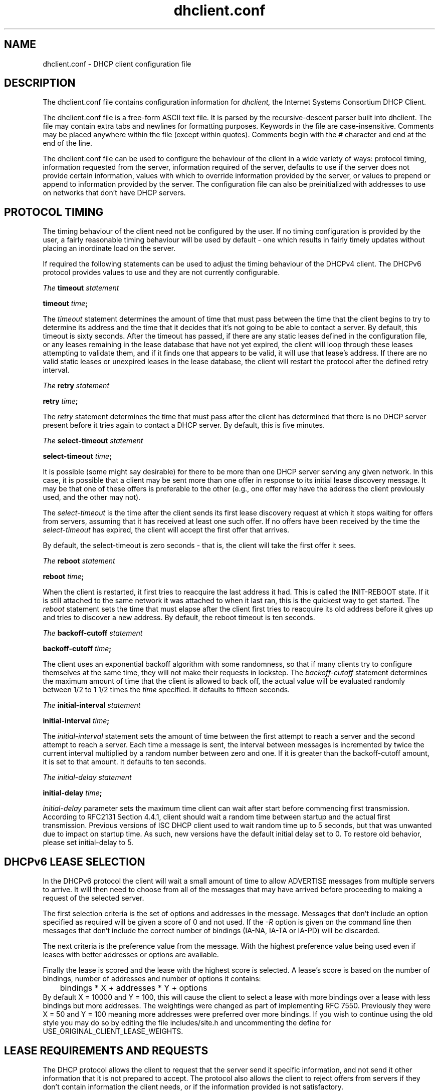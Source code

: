 .\"	$Id: dhclient.conf.5,v 1.34 2012/01/24 22:23:39 sar Exp $
.\"
.\" Copyright (c) 2004-2017 by Internet Systems Consortium, Inc. ("ISC")
.\" Copyright (c) 1996-2003 by Internet Software Consortium
.\"
.\" Permission to use, copy, modify, and distribute this software for any
.\" purpose with or without fee is hereby granted, provided that the above
.\" copyright notice and this permission notice appear in all copies.
.\"
.\" THE SOFTWARE IS PROVIDED "AS IS" AND ISC DISCLAIMS ALL WARRANTIES
.\" WITH REGARD TO THIS SOFTWARE INCLUDING ALL IMPLIED WARRANTIES OF
.\" MERCHANTABILITY AND FITNESS.  IN NO EVENT SHALL ISC BE LIABLE FOR
.\" ANY SPECIAL, DIRECT, INDIRECT, OR CONSEQUENTIAL DAMAGES OR ANY DAMAGES
.\" WHATSOEVER RESULTING FROM LOSS OF USE, DATA OR PROFITS, WHETHER IN AN
.\" ACTION OF CONTRACT, NEGLIGENCE OR OTHER TORTIOUS ACTION, ARISING OUT
.\" OF OR IN CONNECTION WITH THE USE OR PERFORMANCE OF THIS SOFTWARE.
.\"
.\"   Internet Systems Consortium, Inc.
.\"   950 Charter Street
.\"   Redwood City, CA 94063
.\"   <info@isc.org>
.\"   https://www.isc.org/
.\"
.\" Support and other services are available for ISC products - see
.\" https://www.isc.org for more information or to learn more about ISC.
.\"
.TH dhclient.conf 5
.SH NAME
dhclient.conf - DHCP client configuration file
.SH DESCRIPTION
The dhclient.conf file contains configuration information for
.IR dhclient,
the Internet Systems Consortium DHCP Client.
.PP
The dhclient.conf file is a free-form ASCII text file.  It is parsed by
the recursive-descent parser built into dhclient.  The file may contain
extra tabs and newlines for formatting purposes.  Keywords in the file
are case-insensitive.  Comments may be placed anywhere within the
file (except within quotes).  Comments begin with the # character and
end at the end of the line.
.PP
The dhclient.conf file can be used to configure the behaviour of the
client in a wide variety of ways: protocol timing, information
requested from the server, information required of the server,
defaults to use if the server does not provide certain information,
values with which to override information provided by the server, or
values to prepend or append to information provided by the server.
The configuration file can also be preinitialized with addresses to
use on networks that don't have DHCP servers.
.SH PROTOCOL TIMING
The timing behaviour of the client need not be configured by the user.
If no timing configuration is provided by the user, a fairly
reasonable timing behaviour will be used by default - one which
results in fairly timely updates without placing an inordinate load on
the server.
.PP
If required the following statements can be used to adjust the timing
behaviour of the DHCPv4 client.  The DHCPv6 protocol provides values
to use and they are not currently configurable.
.PP
.I The
.B timeout
.I statement
.PP
 \fBtimeout \fItime\fR\fB;\fR
.PP
The
.I timeout
statement determines the amount of time that must pass between the
time that the client begins to try to determine its address and the
time that it decides that it's not going to be able to contact a
server.  By default, this timeout is sixty seconds.  After the
timeout has passed, if there are any static leases defined in the
configuration file, or any leases remaining in the lease database that
have not yet expired, the client will loop through these leases
attempting to validate them, and if it finds one that appears to be
valid, it will use that lease's address.  If there are no valid
static leases or unexpired leases in the lease database, the client
will restart the protocol after the defined retry interval.
.PP
.I The
.B retry
.I statement
.PP
 \fBretry \fItime\fR\fB;\fR
.PP
The
.I retry
statement determines the time that must pass after the client has
determined that there is no DHCP server present before it tries again
to contact a DHCP server.  By default, this is five minutes.
.PP
.I The
.B select-timeout
.I statement
.PP
 \fBselect-timeout \fItime\fR\fB;\fR
.PP
It is possible (some might say desirable) for there to be more than
one DHCP server serving any given network.  In this case, it is
possible that a client may be sent more than one offer in response to
its initial lease discovery message.  It may be that one of these
offers is preferable to the other (e.g., one offer may have the
address the client previously used, and the other may not).
.PP
The
.I select-timeout
is the time after the client sends its first lease discovery request
at which it stops waiting for offers from servers, assuming that it
has received at least one such offer.  If no offers have been
received by the time the
.I select-timeout
has expired, the client will accept the first offer that arrives.
.PP
By default, the select-timeout is zero seconds - that is, the client
will take the first offer it sees.
.PP
.I The
.B reboot
.I statement
.PP
 \fBreboot \fItime\fR\fB;\fR
.PP
When the client is restarted, it first tries to reacquire the last
address it had.  This is called the INIT-REBOOT state.  If it is
still attached to the same network it was attached to when it last
ran, this is the quickest way to get started.  The
.I reboot
statement sets the time that must elapse after the client first tries
to reacquire its old address before it gives up and tries to discover
a new address.  By default, the reboot timeout is ten seconds.
.PP
.I The
.B backoff-cutoff
.I statement
.PP
 \fBbackoff-cutoff \fItime\fR\fB;\fR
.PP
The client uses an exponential backoff algorithm with some randomness,
so that if many clients try to configure themselves at the same time,
they will not make their requests in lockstep.  The
.I backoff-cutoff
statement determines the maximum amount of time that the client is
allowed to back off, the actual value will be evaluated randomly between
1/2 to 1 1/2 times the \fItime\fR specified.  It defaults to fifteen
seconds.
.PP
.I The
.B initial-interval
.I statement
.PP
 \fBinitial-interval \fItime\fR\fB;\fR
.PP
The
.I initial-interval
statement sets the amount of time between the first attempt to reach a
server and the second attempt to reach a server.  Each time a message
is sent, the interval between messages is incremented by twice the
current interval multiplied by a random number between zero and one.
If it is greater than the backoff-cutoff amount, it is set to that
amount.  It defaults to ten seconds.
.PP
.I The initial-delay
.I statement
.PP
 \fBinitial-delay \fItime\fR\fB;\fR
.PP
.I initial-delay 
parameter sets the maximum time client can wait after start before 
commencing first transmission.
According to RFC2131 Section 4.4.1, client should wait a random time between
startup and the actual first transmission. Previous versions of ISC DHCP 
client used to wait random time up to 5 seconds, but that was unwanted
due to impact on startup time. As such, new versions have the default
initial delay set to 0. To restore old behavior, please set initial-delay
to 5.
.SH DHCPv6 LEASE SELECTION
In the DHCPv6 protocol the client will wait a small amount of time to
allow ADVERTISE messages from multiple servers to arrive.  It will then
need to choose from all of the messages that may have arrived before
proceeding to making a request of the selected server.

The first selection criteria is the set of options and addresses
in the message.  Messages that don't include an option specified
as required will be given a score of 0 and not used.  If the
\fI-R\fR option is given on the command line then messages that
don't include the correct number of bindings (IA-NA, IA-TA or
IA-PD) will be discarded.

The next criteria is the preference value from the message.  With
the highest preference value being used even if leases with better
addresses or options are available.

Finally the lease is scored and the lease with the highest score
is selected.  A lease's score is based on the number of bindings,
number of addresses and number of options it contains:
.nf
	bindings * X + addresses * Y + options
.fi
By default X = 10000 and Y = 100, this will cause the client to
select a lease with more bindings over a lease with less bindings
but more addresses.  The weightings were changed as part of
implementing RFC 7550.  Previously they were X = 50 and Y = 100
meaning more addresses were preferred over more bindings.  If
you wish to continue using the old style you may do so by editing
the file includes/site.h and uncommenting the define for
USE_ORIGINAL_CLIENT_LEASE_WEIGHTS.
.SH LEASE REQUIREMENTS AND REQUESTS
The DHCP protocol allows the client to request that the server send it
specific information, and not send it other information that it is not
prepared to accept.  The protocol also allows the client to reject
offers from servers if they don't contain information the client
needs, or if the information provided is not satisfactory.
.PP
There is a variety of data contained in offers that DHCP servers send
to DHCP clients.  The data that can be specifically requested is what
are called \fIDHCP Options\fR.  DHCP Options are defined in
 \fBdhcp-options(5)\fR.
.PP
.I The
.B request
.I statement
.PP
 \fB[ also ] request [ [ \fIoption-space\fR . ] \fIoption\fR ] [\fB,\fI ... ]\fB;\fR
.PP
The request statement causes the client to request that any server
responding to the client send the client its values for the specified
options.  Only the option names should be specified in the request
statement - not option parameters.  By default, the DHCPv4 client
requests the subnet-mask, broadcast-address, time-offset, routers,
domain-name, domain-name-servers and host-name options while the DHCPv6
client requests the dhcp6 name-servers and domain-search options.  Note
that if you enter a \'request\' statement, you over-ride these defaults
and these options will not be requested.
.PP
In some cases, it may be desirable to send no parameter request list
at all.  To do this, simply write the request statement but specify
no parameters:
.PP
.nf
	request;
.fi
.PP
In most cases, it is desirable to simply add one option to the request
list which is of interest to the client in question.  In this case, it
is best to \'also request\' the additional options:
.PP
.nf
	also request domain-search, dhcp6.sip-servers-addresses;
.fi
.PP
.I The
.B require
.I statement
.PP
 \fB[ also ] require [ [ \fIoption-space\fR . ] \fIoption\fR ] [\fB,\fI ... ]\fB;\fR
.PP
The require statement lists options that must be sent in order for an
offer to be accepted.  Offers that do not contain all the listed
options will be ignored.  There is no default require list.
.PP
.nf
	require name-servers;

	interface eth0 {
		also require domain-search;
	}
.fi

NOTE: For ISC DHCP release 4.3.5 and earlier, dhclient running in -6 mode does
not discard offers as described above. This has been corrected as of release
4.3.6 but must be enabled at compile time (see ENFORCE_DHCPV6_CLIENT_REQUIRE
in includes/site.h).
.PP
.I The
.B send
.I statement
.PP
 \fBsend [ \fIoption declaration\fR ] \fB;\fR
.PP
The send statement causes the client to send the specified option to
the server with the specified value.  This is a full option
declaration as described in \fBdhcp-options(5)\fR.  Options that are
always sent in the DHCP protocol should not be specified here, except
that the client can specify a requested \fBdhcp-lease-time\fR option other
than the default requested lease time, which is two hours.  The other
obvious use for this statement is to send information to the server
that will allow it to differentiate between this client and other
clients or kinds of clients.
.SH DYNAMIC DNS
The client now has some very limited support for doing DNS updates
when a lease is acquired.  This is prototypical, and probably doesn't
do what you want.  It also only works if you happen to have control
over your DNS server, which isn't very likely.
.PP
Note that everything in this section is true whether you are using DHCPv4
or DHCPv6.  The exact same syntax is used for both.
.PP
To make it work, you have to declare a key and zone as in the DHCP
server (see \fBdhcpd.conf\fR(5) for details).  You also need to
configure the \fIfqdn\fR option on the client, as follows:
.PP
.nf
  send fqdn.fqdn "grosse.example.com.";
  send fqdn.encoded on;
  send fqdn.server-update off;
  also request fqdn, dhcp6.fqdn;
.fi
.PP
The \fIfqdn.fqdn\fR option \fBMUST\fR be a fully-qualified domain
name.  You \fBMUST\fR define a zone statement for the zone to be
updated.  The \fIfqdn.encoded\fR option may need to be set to
\fIon\fR or \fIoff\fR, depending on the DHCP server you are using.
.PP
.I The
.B do-forward-updates
.I statement
.PP
 \fBdo-forward-updates [ \fIflag\fR ] \fB;\fR
.PP
If you want to do DNS updates in the DHCP client
script (see \fBdhclient-script(8)\fR) rather than having the
DHCP client do the update directly (for example, if you want to
use SIG(0) authentication, which is not supported directly by the
DHCP client, you can instruct the client not to do the update using
the \fBdo-forward-updates\fR statement.  \fIFlag\fR should be \fBtrue\fR
if you want the DHCP client to do the update, and \fBfalse\fR if
you don't want the DHCP client to do the update.  By default, the DHCP
client will do the DNS update.
.SH OPTION MODIFIERS
In some cases, a client may receive option data from the server which
is not really appropriate for that client, or may not receive
information that it needs, and for which a useful default value
exists.  It may also receive information which is useful, but which
needs to be supplemented with local information.  To handle these
needs, several option modifiers are available.
.PP
.I The
.B default
.I statement
.PP
 \fBdefault [ \fIoption declaration\fR ] \fB;\fR
.PP
If for some option the client should use the value supplied by
the server, but needs to use some default value if no value was supplied
by the server, these values can be defined in the
.B default
statement.
.PP
.I The
.B supersede
.I statement
.PP
 \fBsupersede [ \fIoption declaration\fR ] \fB;\fR
.PP
If for some option the client should always use a locally-configured
value or values rather than whatever is supplied by the server, these
values can be defined in the 
.B supersede
statement.
.PP
.I The
.B prepend
.I statement
.PP
 \fBprepend [ \fIoption declaration\fR ] \fB;\fR
.PP
If for some set of options the client should use a value you
supply, and then use the values supplied by
the server, if any, these values can be defined in the
.B prepend
statement.  The
.B prepend
statement can only be used for options which
allow more than one value to be given.  This restriction is not
enforced - if you ignore it, the behaviour will be unpredictable.
.PP
.I The
.B append
.I statement
.PP
 \fBappend [ \fIoption declaration\fR ] \fB;\fR
.PP
If for some set of options the client should first use the values
supplied by the server, if any, and then use values you supply, these
values can be defined in the
.B append
statement.  The
.B append
statement can only be used for options which
allow more than one value to be given.  This restriction is not
enforced - if you ignore it, the behaviour will be unpredictable.
.SH LEASE DECLARATIONS
.PP
.I The
.B lease
.I declaration
.PP
 \fBlease {\fR \fIlease-declaration\fR [ ... \fIlease-declaration ] \fB}\fR
.PP
The DHCP client may decide after some period of time (see \fBPROTOCOL
TIMING\fR) that it is not going to succeed in contacting a
server.  At that time, it consults its own database of old leases and
tests each one that has not yet timed out by pinging the listed router
for that lease to see if that lease could work.  It is possible to
define one or more \fIfixed\fR leases in the client configuration file
for networks where there is no DHCP or BOOTP service, so that the
client can still automatically configure its address.  This is done
with the
.B lease
statement.
.PP
NOTE: the lease statement is also used in the dhclient.leases file in
order to record leases that have been received from DHCP servers.
Some of the syntax for leases as described below is only needed in the
dhclient.leases file.  Such syntax is documented here for
completeness.
.PP
A lease statement consists of the lease keyword, followed by a left
curly brace, followed by one or more lease declaration statements,
followed by a right curly brace.  The following lease declarations
are possible:
.PP
 \fBbootp;\fR
.PP
The
.B bootp
statement is used to indicate that the lease was acquired using the
BOOTP protocol rather than the DHCP protocol.  It is never necessary
to specify this in the client configuration file.  The client uses
this syntax in its lease database file.
.PP
 \fBinterface\fR \fB"\fR\fIstring\fR\fB";\fR
.PP
The
.B interface
lease statement is used to indicate the interface on which the lease
is valid.  If set, this lease will only be tried on a particular
interface.  When the client receives a lease from a server, it always
records the interface number on which it received that lease.
If predefined leases are specified in the dhclient.conf file, the
interface should also be specified, although this is not required.
.PP
 \fBfixed-address\fR \fIip-address\fR\fB;\fR
.PP
The
.B fixed-address
statement is used to set the ip address of a particular lease.  This
is required for all lease statements.  The IP address must be
specified as a dotted quad (e.g., 12.34.56.78).
.PP
 \fBfilename "\fR\fIstring\fR\fB";\fR
.PP
The
.B filename
statement specifies the name of the boot filename to use.  This is
not used by the standard client configuration script, but is included
for completeness.
.PP
 \fBserver-name "\fR\fIstring\fR\fB";\fR
.PP
The
.B server-name
statement specifies the name of the boot server name to use.  This is
also not used by the standard client configuration script.
.PP
 \fBoption\fR \fIoption-declaration\fR\fB;\fR
.PP
The
.B option
statement is used to specify the value of an option supplied by the
server, or, in the case of predefined leases declared in
dhclient.conf, the value that the user wishes the client configuration
script to use if the predefined lease is used.
.PP
 \fBscript "\fIscript-name\fB";\fR
.PP
The
.B script
statement is used to specify the pathname of the dhcp client
configuration script.  This script is used by the dhcp client to set
each interface's initial configuration prior to requesting an address,
to test the address once it has been offered, and to set the
interface's final configuration once a lease has been acquired.  If
no lease is acquired, the script is used to test predefined leases, if
any, and also called once if no valid lease can be identified.  For
more information, see
.B dhclient-script(8).
.PP
 \fBvendor option space "\fIname\fB";\fR
.PP
The
.B vendor option space
statement is used to specify which option space should be used for
decoding the vendor-encapsulate-options option if one is received.
The \fIdhcp-vendor-identifier\fR can be used to request a specific
class of vendor options from the server.  See
.B dhcp-options(5)
for details.
.PP
 \fBmedium "\fImedia setup\fB";\fR
.PP
The
.B medium
statement can be used on systems where network interfaces cannot
automatically determine the type of network to which they are
connected.  The media setup string is a system-dependent parameter
which is passed to the dhcp client configuration script when
initializing the interface.  On Unix and Unix-like systems, the
argument is passed on the ifconfig command line when configuring the
interface.
.PP
The dhcp client automatically declares this parameter if it uses a
media type (see the
.B media
statement) when configuring the interface in order to obtain a lease.
This statement should be used in predefined leases only if the network
interface requires media type configuration.
.PP
 \fBrenew\fR \fIdate\fB;\fR
.PP
 \fBrebind\fR \fIdate\fB;\fR
.PP
 \fBexpire\fR \fIdate\fB;\fR
.PP
The \fBrenew\fR statement defines the time at which the dhcp client
should begin trying to contact its server to renew a lease that it is
using.  The \fBrebind\fR statement defines the time at which the dhcp
client should begin to try to contact \fIany\fR dhcp server in order
to renew its lease.  The \fBexpire\fR statement defines the time at
which the dhcp client must stop using a lease if it has not been able
to contact a server in order to renew it.
.PP
These declarations are automatically set in leases acquired by the
DHCP client, but must also be configured in predefined leases - a
predefined lease whose expiry time has passed will not be used by the
DHCP client.
.PP
Dates are specified in one of two ways.  The software will output times in
these two formats depending on if the \fBdb-time-format\fR configuration
parameter has been set to \fIdefault\fR or \fIlocal\fR.
.PP
If it is set to \fIdefault\fR, then \fIdate\fR values appear as follows:
.PP
 \fI<weekday> <year>\fB/\fI<month>\fB/\fI<day>
<hour>\fB:\fI<minute>\fB:\fI<second>\fR
.PP
The weekday is present to make it easy for a human to tell when a
lease expires - it's specified as a number from zero to six, with zero
being Sunday.  When declaring a predefined lease, it can always be
specified as zero.  The year is specified with the century, so it
should generally be four digits except for really long leases.  The
month is specified as a number starting with 1 for January.  The day
of the month is likewise specified starting with 1.  The hour is a
number between 0 and 23, the minute a number between 0 and 59, and the
second also a number between 0 and 59.
.PP
If the \fBdb-time-format\fR configuration was set to \fIlocal\fR, then
the \fIdate\fR values appear as follows:
.PP
 \fBepoch\fR \fI<seconds-since-epoch>\fR\fB; #\fR \fI<day-name> <month-name>
<day-number> <hours>\fR\fB:\fR\fI<minutes>\fR\fB:\fR\fI<seconds> <year>\fR
.PP
The \fIseconds-since-epoch\fR is as according to the system's local clock (often
referred to as "unix time").  The \fB#\fR symbol supplies a comment that
describes what actual time this is as according to the system's configured
timezone, at the time the value was written.  It is provided only for human
inspection, the epoch time is the only recommended value for machine
inspection.
.PP
Note that when defining a static lease, one may use either time format one
wishes, and need not include the comment or values after it.
.PP
If the time is infinite in duration, then the \fIdate\fR is \fBnever\fR
instead of an actual date.
.SH ALIAS DECLARATIONS
 \fBalias { \fI declarations ... \fB}\fR
.PP
Some DHCP clients running TCP/IP roaming protocols may require that in
addition to the lease they may acquire via DHCP, their interface also
be configured with a predefined IP alias so that they can have a
permanent IP address even while roaming.  The Internet Systems
Consortium DHCP client doesn't support roaming with fixed addresses
directly, but in order to facilitate such experimentation, the dhcp
client can be set up to configure an IP alias using the
.B alias
declaration.
.PP
The alias declaration resembles a lease declaration, except that
options other than the subnet-mask option are ignored by the standard
client configuration script, and expiry times are ignored.  A typical
alias declaration includes an interface declaration, a fixed-address
declaration for the IP alias address, and a subnet-mask option
declaration.  A medium statement should never be included in an alias
declaration.
.SH OTHER DECLARATIONS
 \fBdb-time-format\fR [ \fIdefault\fR | \fIlocal\fR ] \fB;\fR
.PP
The \fBdb-time-format\fR option determines which of two output methods are
used for printing times in leases files.  The \fIdefault\fR format provides
day-and-time in UTC, whereas \fIlocal\fR uses a seconds-since-epoch to store
the time value, and helpfully places a local timezone time in a comment on
the same line.  The formats are described in detail in this manpage, within
the LEASE DECLARATIONS section.
.PP
The
.I lease-id-format
parameter
.RS 0.25i
.PP
.B lease-id-format \fIformat\fB;\fR
.PP
The \fIformat\fR parameter must be either \fBoctal\fR or \fBhex\fR.
This parameter governs the format used to write certain values to lease
files. With the default format, octal, values are written as quoted strings in
which non-printable characters are represented as octal escapes -
a backslash character followed by three octal digits.  When the hex format
is specified, values are written as an unquoted series of hexadecimal digit
pairs, separated by colons.

Currently, the values written out based on lease-id-format are the default-duid
and the IAID value (DHCPv6 only).  The client automatically reads the values
in either format.  Note that when the format is octal, rather than as an octal
string, IAID is output as hex if it contains no printable characters or as a
string if contains only printable characters. This is done to maintain backward
compatibility.
.PP
 \fBreject \fIcidr-ip-address\fR [\fB,\fR \fI...\fB \fIcidr-ip-address\fR ] \fB;\fR
.PP
The
.B reject
statement causes the DHCP client to reject offers from
servers whose server identifier matches any of the specified hosts or
subnets.  This can be used to avoid being configured by rogue or
misconfigured dhcp servers, although it should be a last resort -
better to track down the bad DHCP server and fix it.
.PP
The \fIcidr-ip-address\fR configuration type is of the
form \fIip-address\fR[\fB/\fIprefixlen\fR], where \fIip-address\fR is a
dotted quad IP address, and \fRprefixlen\fR is the CIDR prefix length of
the subnet, counting the number of significant bits in the netmask starting
from the leftmost end.  Example configuration syntax:
.PP
.I \fIreject\fR 192.168.0.0\fB/\fR16\fB,\fR 10.0.0.5\fB;\fR
.PP
The above example would cause offers from any server identifier in the
entire RFC 1918 "Class C" network 192.168.0.0/16, or the specific
single address 10.0.0.5, to be rejected.
.PP
 \fBinterface "\fIname\fB" { \fIdeclarations ... \fB }
.PP
A client with more than one network interface may require different
behaviour depending on which interface is being configured.  All
timing parameters and declarations other than lease and alias
declarations can be enclosed in an interface declaration, and those
parameters will then be used only for the interface that matches the
specified name.  Interfaces for which there is no interface
declaration will use the parameters declared outside of any interface
declaration, or the default settings.
.PP
.B Note well:
ISC dhclient only maintains one list of interfaces, which is either
determined at startup from command line arguments, or otherwise is
autodetected.  If you supplied the list of interfaces on the command
line, this configuration clause will add the named interface to the
list in such a way that will cause it to be configured by DHCP.  Which
may not be the result you had intended.  This is an undesirable side
effect that will be addressed in a future release.
.PP
 \fBpseudo "\fIname\fR" "\fIreal-name\fB" { \fIdeclarations ... \fB }
.PP
Under some circumstances it can be useful to declare a pseudo-interface 
and have the DHCP client acquire a configuration for that interface.
Each interface that the DHCP client is supporting normally has a DHCP
client state machine running on it to acquire and maintain its lease.
A pseudo-interface is just another state machine running on the
interface named \fIreal-name\fR, with its own lease and its own
state.  If you use this feature, you must provide a client identifier
for both the pseudo-interface and the actual interface, and the two
identifiers must be different.  You must also provide a separate
client script for the pseudo-interface to do what you want with the IP
address.  For example:
.PP
.nf
	interface "ep0" {
		send dhcp-client-identifier "my-client-ep0";
	}
	pseudo "secondary" "ep0" {
		send dhcp-client-identifier "my-client-ep0-secondary";
		script "/etc/dhclient-secondary";
	}
.fi
.PP
The client script for the pseudo-interface should not configure the
interface up or down - essentially, all it needs to handle are the
states where a lease has been acquired or renewed, and the states
where a lease has expired.  See \fBdhclient-script(8)\fR for more
information.
.PP
 \fBmedia "\fImedia setup\fB"\fI [ \fB, "\fImedia setup\fB", \fI... ]\fB;\fR
.PP
The
.B media
statement defines one or more media configuration parameters which may
be tried while attempting to acquire an IP address.  The dhcp client
will cycle through each media setup string on the list, configuring
the interface using that setup and attempting to boot, and then trying
the next one.  This can be used for network interfaces which aren't
capable of sensing the media type unaided - whichever media type
succeeds in getting a request to the server and hearing the reply is
probably right (no guarantees).
.PP
The media setup is only used for the initial phase of address
acquisition (the DHCPDISCOVER and DHCPOFFER packets).  Once an
address has been acquired, the dhcp client will record it in its lease
database and will record the media type used to acquire the address.
Whenever the client tries to renew the lease, it will use that same
media type.  The lease must expire before the client will go back to
cycling through media types.
.PP
 \fBhardware\fR \fIlink-type mac-address\fR\fB;\fR
.PP
The
.B hardware
statement defines the hardware MAC address to use for this interface,
for DHCP servers or relays to direct their replies.  dhclient will determine
the interface's MAC address automatically, so use of this parameter
is not recommended.  The \fIlink-type\fR corresponds to the interface's
link layer type (example: \'ethernet\'), while the \fImac-address\fR is
a string of colon-separated hexadecimal values for octets.
.PP
 \fBanycast-mac\fR \fIlink-type mac-address\fR\fB;\fR
.PP
The
.B anycast-mac
statement over-rides the all-ones broadcast MAC address dhclient will use
when it is transmitting packets to the all-ones limited broadcast IPv4
address.  This configuration parameter is useful to reduce the number of
broadcast packets transmitted by DHCP clients, but is only useful if you
know the DHCP service(s) anycast MAC address prior to configuring your
client.  The \fIlink-type\fR and \fImac-address\fR parameters are configured
in a similar manner to the \fBhardware\fR statement.
.PP
.SH SAMPLE
The following configuration file was used on a laptop running NetBSD
1.3, though the domains have been modified.
The laptop has an IP alias of 192.5.5.213, and has one
interface, ep0 (a 3com 3C589C).  Booting intervals have been
shortened somewhat from the default, because the client is known to
spend most of its time on networks with little DHCP activity.  The
laptop does roam to multiple networks.

.nf

timeout 60;
retry 60;
reboot 10;
select-timeout 5;
initial-interval 2;
reject 192.33.137.209;

interface "ep0" {
    send host-name "andare.example.com";
    hardware ethernet 00:a0:24:ab:fb:9c;
    send dhcp-client-identifier 1:0:a0:24:ab:fb:9c;
    send dhcp-lease-time 3600;
    supersede domain-search "example.com", "rc.isc.org", "home.isc.org";
    prepend domain-name-servers 127.0.0.1;
    request subnet-mask, broadcast-address, time-offset, routers,
	    domain-name, domain-name-servers, host-name;
    require subnet-mask, domain-name-servers;
    script "CLIENTBINDIR/dhclient-script";
    media "media 10baseT/UTP", "media 10base2/BNC";
}

alias {
  interface "ep0";
  fixed-address 192.5.5.213;
  option subnet-mask 255.255.255.255;
}
.fi
This is a very complicated dhclient.conf file - in general, yours
should be much simpler.  In many cases, it's sufficient to just
create an empty dhclient.conf file - the defaults are usually fine.
.SH SEE ALSO
dhcp-options(5), dhcp-eval(5), dhclient.leases(5), dhcpd(8), dhcpd.conf(5),
RFC2132, RFC2131.
.SH AUTHOR
.B dhclient(8)
Information about Internet Systems Consortium can be found at
.B https://www.isc.org.
